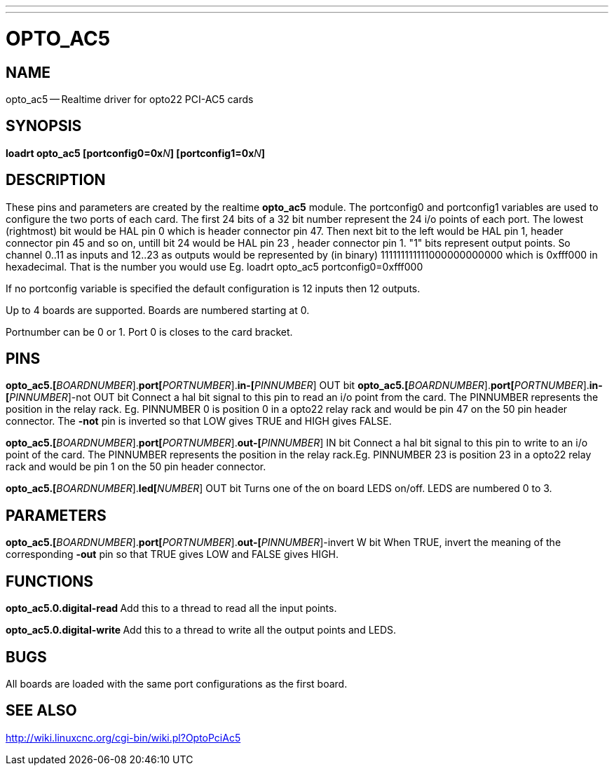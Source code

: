 ---
---
:skip-front-matter:

= OPTO_AC5
:manmanual: HAL Components
:mansource: ../man/man9/opto_ac5.asciidoc
:man version : 




== NAME
opto_ac5 -- Realtime driver for opto22 PCI-AC5 cards


== SYNOPSIS
**loadrt opto_ac5  [portconfig0=0x**__N__**] [portconfig1=0x**__N__**] 
**


== DESCRIPTION

These pins and parameters are created by the realtime **opto_ac5** module.
The portconfig0 and portconfig1 variables are used to configure the two ports of each card. The first 24 bits of a 32 bit number represent the 24 i/o points of each port. The lowest (rightmost) bit would be HAL pin 0 which is  header connector pin 47. Then next bit to the left would be HAL pin 1,  header connector pin 45 and so on, untill bit 24 would be HAL pin 23 ,  header connector pin 1.
"1" bits represent output points.
So channel 0..11 as inputs and 12..23 as outputs would be represented by (in binary) 111111111111000000000000 which is 0xfff000 in hexadecimal. 
That is the number you would use Eg. loadrt opto_ac5 portconfig0=0xfff000

If no portconfig variable is specified the default configuration is 12 inputs then 12 outputs.

Up to 4 boards are supported.  Boards are numbered starting at 0.

Portnumber can be 0 or 1. Port 0 is closes to the card bracket.



== PINS


**opto_ac5.[**__BOARDNUMBER__].**port[**__PORTNUMBER__].**in-[**__PINNUMBER__] OUT bit 
**opto_ac5.[**__BOARDNUMBER__].**port[**__PORTNUMBER__].**in-[**__PINNUMBER__]-not OUT bit 
Connect a hal bit signal to this pin to read an i/o point from the card.
The PINNUMBER represents the position in the relay rack. Eg. PINNUMBER 0 is position 0 in a opto22 relay rack and would be pin 47 on the 50 pin header connector. The **-not** pin is
inverted so that LOW gives TRUE and HIGH gives FALSE.


**opto_ac5.[**__BOARDNUMBER__].**port[**__PORTNUMBER__].**out-[**__PINNUMBER__] IN bit  
Connect a hal bit signal to this pin to write to an i/o point of the card.
The PINNUMBER represents the position in the relay rack.Eg. PINNUMBER 23 is position 23 in a opto22 relay rack and would be pin 1 on the 50 pin header connector.


**opto_ac5.[**__BOARDNUMBER__].**led[**__NUMBER__] OUT bit 
Turns one of the on board LEDS on/off. LEDS are numbered 0 to 3.



== PARAMETERS

**opto_ac5.[**__BOARDNUMBER__].**port[**__PORTNUMBER__].**out-[**__PINNUMBER__]-invert W bit  
When TRUE, invert the meaning of the corresponding **-out** pin so that TRUE
gives LOW and FALSE gives HIGH.



== FUNCTIONS


**opto_ac5.0.digital-read
**Add this to a thread to read all the input points.


**opto_ac5.0.digital-write
**Add this to a thread to write all the output points and LEDS.



== BUGS
All boards are loaded with the same port configurations  as the first board.



== SEE ALSO

http://wiki.linuxcnc.org/cgi-bin/wiki.pl?OptoPciAc5
